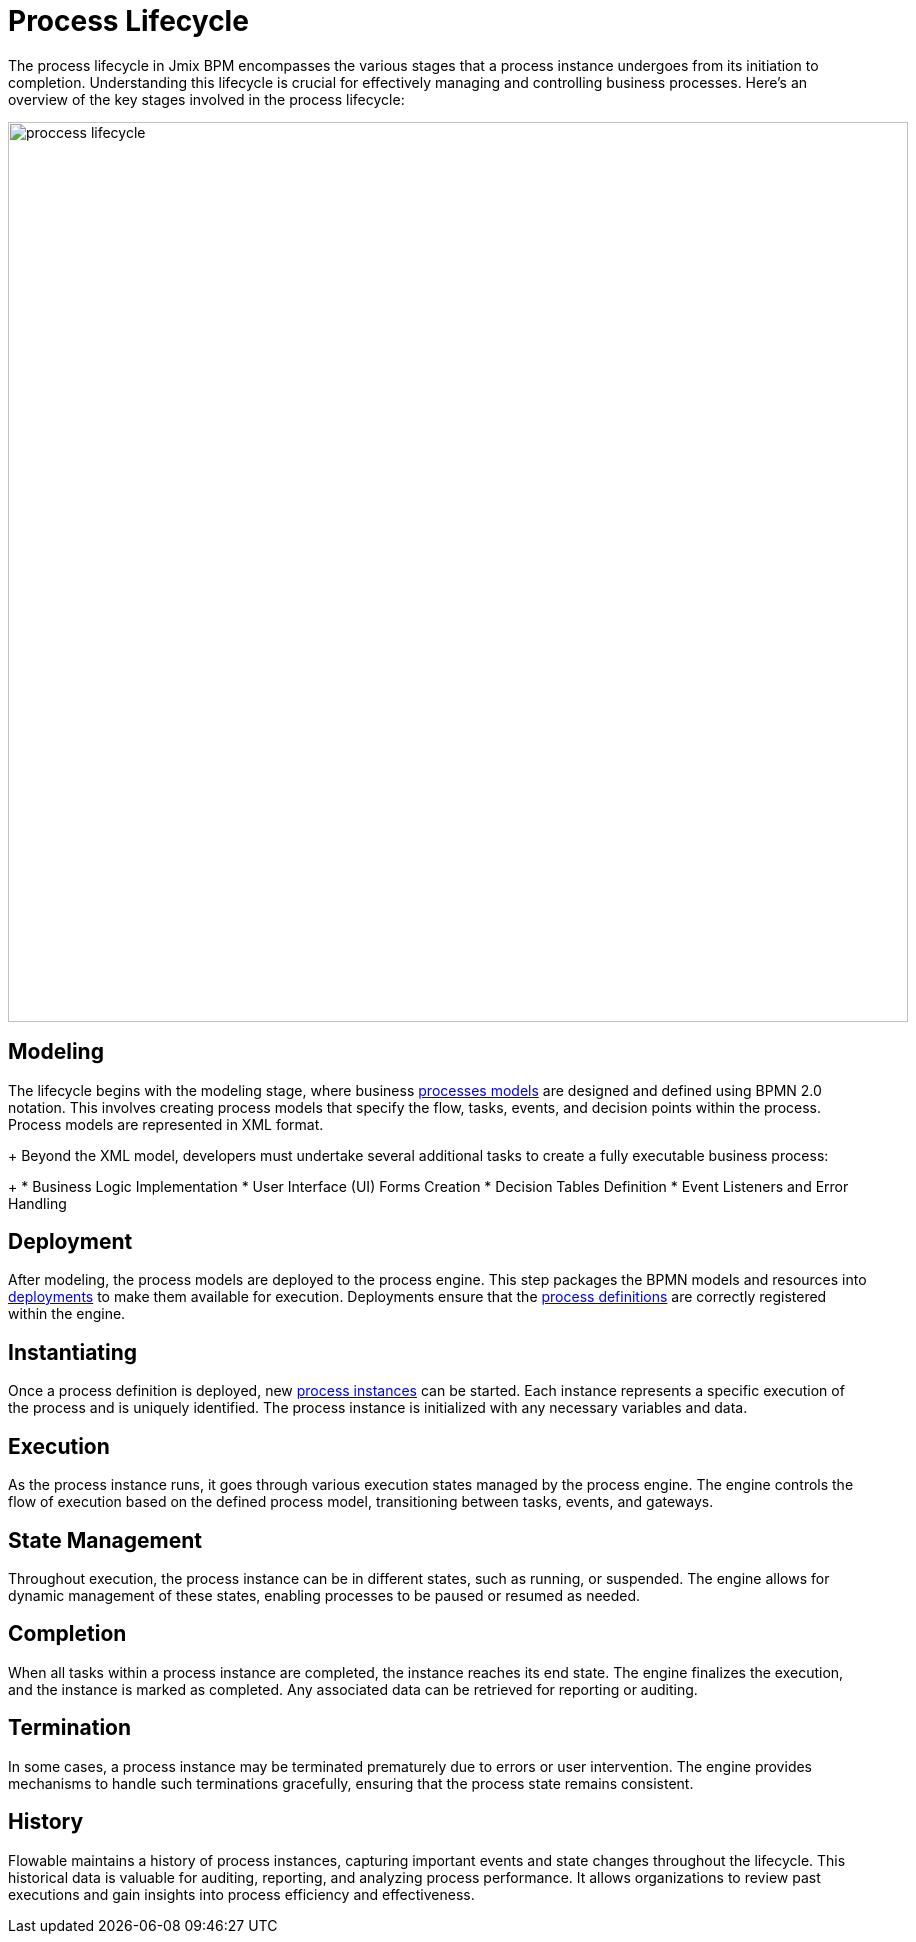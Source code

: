 = Process Lifecycle

The process lifecycle in Jmix BPM encompasses the various stages that a process instance undergoes from its initiation to completion. Understanding this lifecycle is crucial for effectively managing and controlling business processes. Here’s an overview of the key stages involved in the process lifecycle:

image::bpm:modeling-and-execution/proccess-lifecycle.png[,900]

== Modeling
The lifecycle begins with the modeling stage,
where business xref:bpm:process-artifacts.adoc#process-models[processes models] are designed and defined using BPMN 2.0 notation.
This involves creating process models that specify the flow, tasks, events, and decision points within the process.
Process models are represented in XML format.
+
Beyond the XML model, developers must undertake several additional tasks to create a fully executable business process:
+
* Business Logic Implementation
* User Interface (UI) Forms Creation
* Decision Tables Definition
* Event Listeners and Error Handling

== Deployment
After modeling, the process models are deployed to the process engine.
This step packages the BPMN models and resources into xref:bpm:process-artifacts.adoc#deployments[deployments]
to make them available for execution.
Deployments ensure that the xref:bpm:process-artifacts.adoc#process-definitions[process definitions]
are correctly registered within the engine.

== Instantiating
Once a process definition is deployed,
new xref:process-artifacts.adoc#process-instances[process instances] can be started.
Each instance represents a specific execution of the process and is uniquely identified.
The process instance is initialized with any necessary variables and data.

== Execution
As the process instance runs, it goes through various execution states managed by the process engine.
The engine controls the flow of execution based on the defined process model,
transitioning between tasks, events, and gateways.

== State Management
Throughout execution, the process instance can be in different states, such as running, or suspended.
The engine allows for dynamic management of these states, enabling processes to be paused or resumed as needed.

== Completion
When all tasks within a process instance are completed, the instance reaches its end state.
The engine finalizes the execution, and the instance is marked as completed.
Any associated data can be retrieved for reporting or auditing.

== Termination
In some cases, a process instance may be terminated prematurely due to errors or user intervention.
The engine provides mechanisms to handle such terminations gracefully,
ensuring that the process state remains consistent.

== History
Flowable maintains a history of process instances, capturing important events and state changes throughout the lifecycle.
This historical data is valuable for auditing, reporting, and analyzing process performance.
It allows organizations to review past executions and gain insights into process efficiency and effectiveness.
